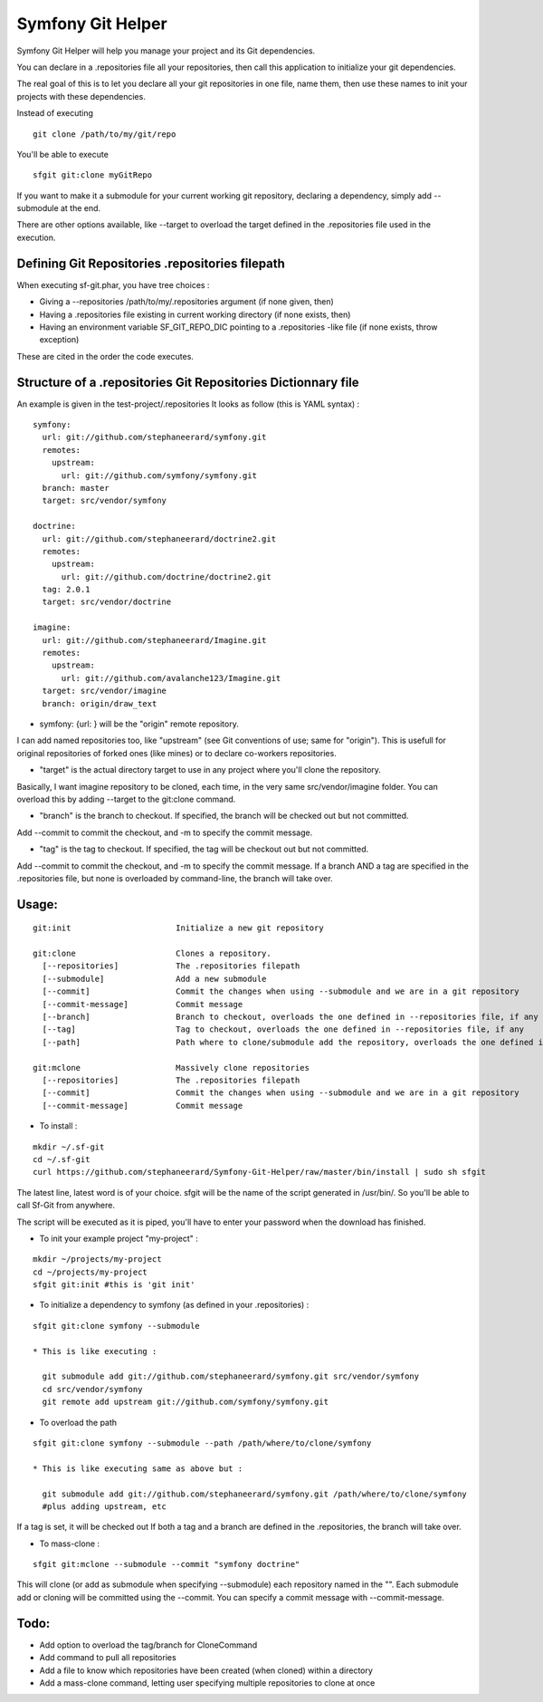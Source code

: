 Symfony Git Helper
==================

Symfony Git Helper will help you manage your project and its Git dependencies.

You can declare in a .repositories file all your repositories, then call
this application to initialize your git dependencies.

The real goal of this is to let you declare all your git repositories in one file,
name them, then use these names to init your projects with these dependencies.

Instead of executing 
::
  git clone /path/to/my/git/repo
  
You'll be able to execute

::

  sfgit git:clone myGitRepo
  
If you want to make it a submodule for your current working git repository, declaring 
a dependency, simply add --submodule at the end.

There are other options available, like --target to overload the target defined in the .repositories file
used in the execution. 
 

Defining Git Repositories .repositories filepath
------------------------------------------------

When executing sf-git.phar, you have tree choices :

* Giving a --repositories /path/to/my/.repositories argument (if none given, then)
* Having a .repositories file existing in current working directory (if none exists, then)
* Having an environment variable SF_GIT_REPO_DIC pointing to a .repositories -like file (if none exists, throw exception)

These are cited in the order the code executes.
 
Structure of a .repositories Git Repositories Dictionnary file
--------------------------------------------------------------

An example is given in the test-project/.repositories
It looks as follow (this is YAML syntax) :

::

  symfony:
    url: git://github.com/stephaneerard/symfony.git
    remotes:
      upstream:
        url: git://github.com/symfony/symfony.git
    branch: master
    target: src/vendor/symfony
  
  doctrine:
    url: git://github.com/stephaneerard/doctrine2.git
    remotes:
      upstream:
        url: git://github.com/doctrine/doctrine2.git
    tag: 2.0.1
    target: src/vendor/doctrine
  
  imagine:
    url: git://github.com/stephaneerard/Imagine.git
    remotes:
      upstream:
        url: git://github.com/avalanche123/Imagine.git
    target: src/vendor/imagine
    branch: origin/draw_text


* symfony: {url: } will be the "origin" remote repository.

I can add named repositories too, like "upstream" (see Git conventions of use; same for "origin"). 
This is usefull for original repositories of forked ones (like mines) or to declare co-workers
repositories.

* "target" is the actual directory target to use in any project where you'll clone the repository.
Basically, I want imagine repository to be cloned, each time, in the very same src/vendor/imagine folder.
You can overload this by adding --target to the git:clone command.

* "branch" is the branch to checkout. If specified, the branch will be checked out but not committed.
Add --commit to commit the checkout, and -m to specify the commit message.

* "tag" is the tag to checkout. If specified, the tag will be checkout out but not committed.
Add --commit to commit the checkout, and -m to specify the commit message. If a branch AND a tag are specified
in the .repositories file, but none is overloaded by command-line, the branch will take over.


Usage:
------

::

  git:init 			Initialize a new git repository

  git:clone 			Clones a repository.
    [--repositories] 		The .repositories filepath
    [--submodule]  		Add a new submodule
    [--commit]     		Commit the changes when using --submodule and we are in a git repository
    [--commit-message]		Commit message
    [--branch]			Branch to checkout, overloads the one defined in --repositories file, if any
    [--tag]			Tag to checkout, overloads the one defined in --repositories file, if any
    [--path]			Path where to clone/submodule add the repository, overloads the one defined in --repositories file, if any

  git:mclone			Massively clone repositories
    [--repositories]		The .repositories filepath
    [--commit]			Commit the changes when using --submodule and we are in a git repository
    [--commit-message]		Commit message


* To install :

::

  mkdir ~/.sf-git 
  cd ~/.sf-git
  curl https://github.com/stephaneerard/Symfony-Git-Helper/raw/master/bin/install | sudo sh sfgit
  
The latest line, latest word is of your choice. sfgit will be the name of the script generated in /usr/bin/.
So you'll be able to call Sf-Git from anywhere.

The script will be executed as it is piped, you'll have to enter your password when the download has finished.

  
* To init your example project "my-project" :

::

  mkdir ~/projects/my-project
  cd ~/projects/my-project
  sfgit git:init #this is 'git init'



* To initialize a dependency to symfony (as defined in your .repositories) :

::

  sfgit git:clone symfony --submodule

  * This is like executing :

    git submodule add git://github.com/stephaneerard/symfony.git src/vendor/symfony
    cd src/vendor/symfony 
    git remote add upstream git://github.com/symfony/symfony.git



* To overload the path

::

  sfgit git:clone symfony --submodule --path /path/where/to/clone/symfony
 
  * This is like executing same as above but :

    git submodule add git://github.com/stephaneerard/symfony.git /path/where/to/clone/symfony
    #plus adding upstream, etc
  
If a tag is set, it will be checked out
If both a tag and a branch are defined in the .repositories, the branch will take over.

* To mass-clone :

::

  sfgit git:mclone --submodule --commit "symfony doctrine"

This will clone (or add as submodule when specifying --submodule) each repository named in the "".
Each submodule add or cloning will be committed using the --commit.
You can specify a commit message with --commit-message.



Todo:
-----

* Add option to overload the tag/branch for CloneCommand
* Add command to pull all repositories
* Add a file to know which repositories have been created (when cloned) within a directory
* Add a mass-clone command, letting user specifying multiple repositories to clone at once

